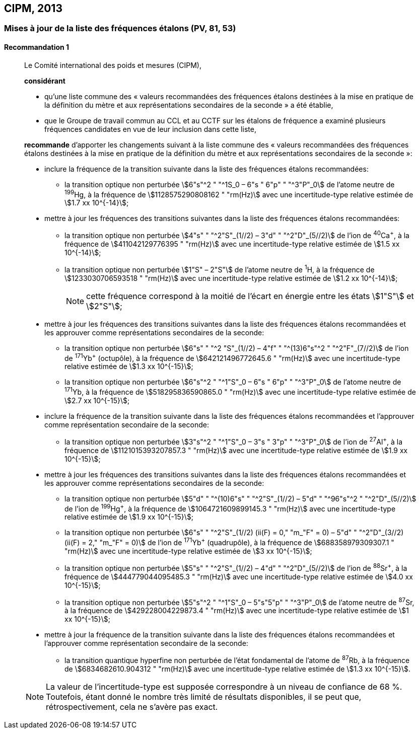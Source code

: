 [[cipm2013]]
== CIPM, 2013

[[cipm2013r1]]
=== Mises à jour de la liste des fréquences étalons (PV, 81, 53)

[[cipm2013r1r1]]
==== Recommandation 1
____

Le Comité international des poids et mesures (CIPM),

*considérant*

* qu’une liste commune des «&nbsp;valeurs recommandées des fréquences étalons destinées à la
mise en pratique de la définition du mètre et aux représentations secondaires de la
seconde&nbsp;» a été établie,

* que le Groupe de travail commun au CCL et au CCTF sur les étalons de fréquence a
examiné plusieurs fréquences candidates en vue de leur inclusion dans cette liste,

*recommande* d’apporter les changements suivant à la liste commune des «&nbsp;valeurs
recommandées des fréquences étalons destinées à la mise en pratique de la définition du mètre
et aux représentations secondaires de la seconde&nbsp;»:

* inclure la fréquence de la transition suivante dans la liste des fréquences étalons
recommandées:
** la transition optique non perturbée stem:[6"s"^2 " "^1S_0 – 6"s " 6"p" " "^3"P"_0] de l’atome neutre de ^199^Hg,
à la fréquence de stem:[1128575290808162 " "rm(Hz)] avec une incertitude-type relative estimée
de stem:[1.7 xx 10^{-14}];

* mettre à jour les fréquences des transitions suivantes dans la liste des fréquences étalons
recommandées:
** la transition optique non perturbée stem:[4"s" " "^2"S"_(1//2) – 3"d" " "^2"D"_(5//2)] de l’ion de ^40^Ca^+^,
à la fréquence de stem:[411042129776395 " "rm(Hz)] avec une incertitude-type relative estimée
de stem:[1.5 xx 10^{-14}];
** la transition optique non perturbée stem:[1"S" – 2"S"] de l’atome neutre de ^1^H, à la fréquence
de stem:[1233030706593518 " "rm(Hz)] avec une incertitude-type relative estimée de
stem:[1.2 xx 10^{-14}];
+
NOTE: cette fréquence correspond à la moitié de l’écart en énergie entre les états stem:[1"S"] et stem:[2"S"];

* mettre à jour les fréquences des transitions suivantes dans la liste des fréquences étalons
recommandées et les approuver comme représentations secondaires de la seconde:
** la transition optique non perturbée stem:[6"s" " "^2 "S"_(1//2) – 4"f" " "^(13)6"s"^2 " "^2"F"_(7//2)] de l’ion de ^171^Yb^+^ (octupôle),
à la fréquence de stem:[642121496772645.6 " "rm(Hz)] avec une incertitude-type relative
estimée de stem:[1.3 xx 10^{-15}];
** la transition optique non perturbée stem:[6"s"^2 " "^1"S"_0 – 6"s " 6"p" " "^3"P"_0] de l’atome neutre de ^171^Yb,
à la fréquence de stem:[518295836590865.0 " "rm(Hz)] avec une incertitude-type relative
estimée de stem:[2.7 xx 10^{-15}];

* inclure la fréquence de la transition suivante dans la liste des fréquences étalons
recommandées et l’approuver comme représentation secondaire de la seconde:
** la transition optique non perturbée stem:[3"s"^2 " "^1"S"_0 – 3"s " 3"p" " "^3"P"_0] de l’ion de ^27^Al^+^, à la fréquence
de stem:[1121015393207857.3 " "rm(Hz)] avec une incertitude-type relative estimée de
stem:[1.9 xx 10^{-15}];

* mettre à jour les fréquences des transitions suivantes dans la liste des fréquences étalons
recommandées et les approuver comme représentations secondaires de la seconde:
** la transition optique non perturbée stem:[5"d" " "^(10)6"s" " "^2"S"_(1//2) – 5"d" " "^96"s"^2 " "^2"D"_(5//2)] de l’ion de ^199^Hg^+^,
à la fréquence de stem:[1064721609899145.3 " "rm(Hz)] avec une incertitude-type relative
estimée de stem:[1.9 xx 10^{-15}];
** la transition optique non perturbée stem:[6"s" " "^2"S"_(1//2) (ii(F) = 0," "m_"F" = 0) – 5"d" " "^2"D"_(3//2) (ii(F) = 2," "m_"F" = 0)] de
l’ion de ^171^Yb^+^ (quadrupôle), à la fréquence de stem:[688358979309307.1 " "rm(Hz)] avec une
incertitude-type relative estimée de stem:[3 xx 10^{-15}];
** la transition optique non perturbée stem:[5"s" " "^2"S"_(1//2) – 4"d" " "^2"D"_(5//2)] de l’ion de ^88^Sr^+^, à la fréquence
de stem:[444779044095485.3 " "rm(Hz)] avec une incertitude-type relative estimée de
stem:[4.0 xx 10^{-15}];
** la transition optique non perturbée stem:[5"s"^2 " "^1"S"_0 – 5"s"5"p" " "^3"P"_0] de l’atome neutre de ^87^Sr, à la
fréquence de stem:[429228004229873.4 " "rm(Hz)] avec une incertitude-type relative estimée de
stem:[1 xx 10^{-15}];

* mettre à jour la fréquence de la transition suivante dans la liste des fréquences étalons
recommandées et l’approuver comme représentation secondaire de la seconde:
** la transition quantique hyperfine non perturbée de l’état fondamental de l’atome de
^87^Rb, à la fréquence de stem:[6834682610.904312 " "rm(Hz)] avec une incertitude-type
relative estimée de stem:[1.3 xx 10^{-15}].

NOTE: La valeur de l’incertitude-type est supposée correspondre à un niveau de confiance
de 68 %. Toutefois, étant donné le nombre très limité de résultats disponibles, il se peut que,
rétrospectivement, cela ne s’avère pas exact.
____

